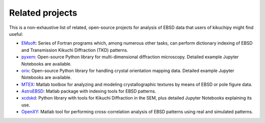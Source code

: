 ================
Related projects
================

This is a non-exhaustive list of related, open-source projects for analysis of
EBSD data that users of kikuchipy might find useful:

- `EMsoft <http://vbff.materials.cmu.edu/EMsoft>`_: Series of Fortran programs
  which, among numerous other tasks, can perform dictionary indexing of EBSD and
  Transmission Kikuchi Diffraction (TKD) patterns.
- `pyxem <https://github.com/pyxem/pyxem>`_: Open-source Python library for
  multi-dimensional diffraction microscopy. Detailed example Jupyter Notebooks
  are available.
- `orix <https://github.com/pyxem/orix>`_: Open-source Python library for
  handling crystal orientation mapping data. Detailed example Jupyter Notebooks
  are available.
- `MTEX <https://mtex-toolbox.github.io/>`_: Matlab toolbox for analyzing and
  modeling crystallographic textures by means of EBSD or pole figure data.
- `AstroEBSD <https://github.com/benjaminbritton/AstroEBSD>`_: Matlab package
  with indexing tools for EBSD patterns.
- `xcdskd <https://xcdskd.readthedocs.io/en/latest/index.html>`_: Python library
  with tools for Kikuchi Diffraction in the SEM, plus detailed Jupyter Notebooks
  explaining its use.
- `OpenXY <https://github.com/BYU-MicrostructureOfMaterials/OpenXY>`_: Matlab
  tool for performing cross-correlation analysis of EBSD patterns using real and
  simulated patterns.
